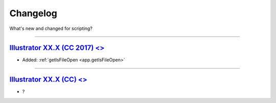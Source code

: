 .. highlight:: javascript
.. _introduction/changelog:

Changelog
#########

What's new and changed for scripting?

----

.. _Changelog.13-0:

`Illustrator XX.X (CC 2017) <>`_
********************************************************************************

- Added: :ref:`getIsFileOpen <app.getIsFileOpen>`

----

.. _Changelog.12-0:

`Illustrator XX.X (CC) <>`_
********************************************************************************


- ?
